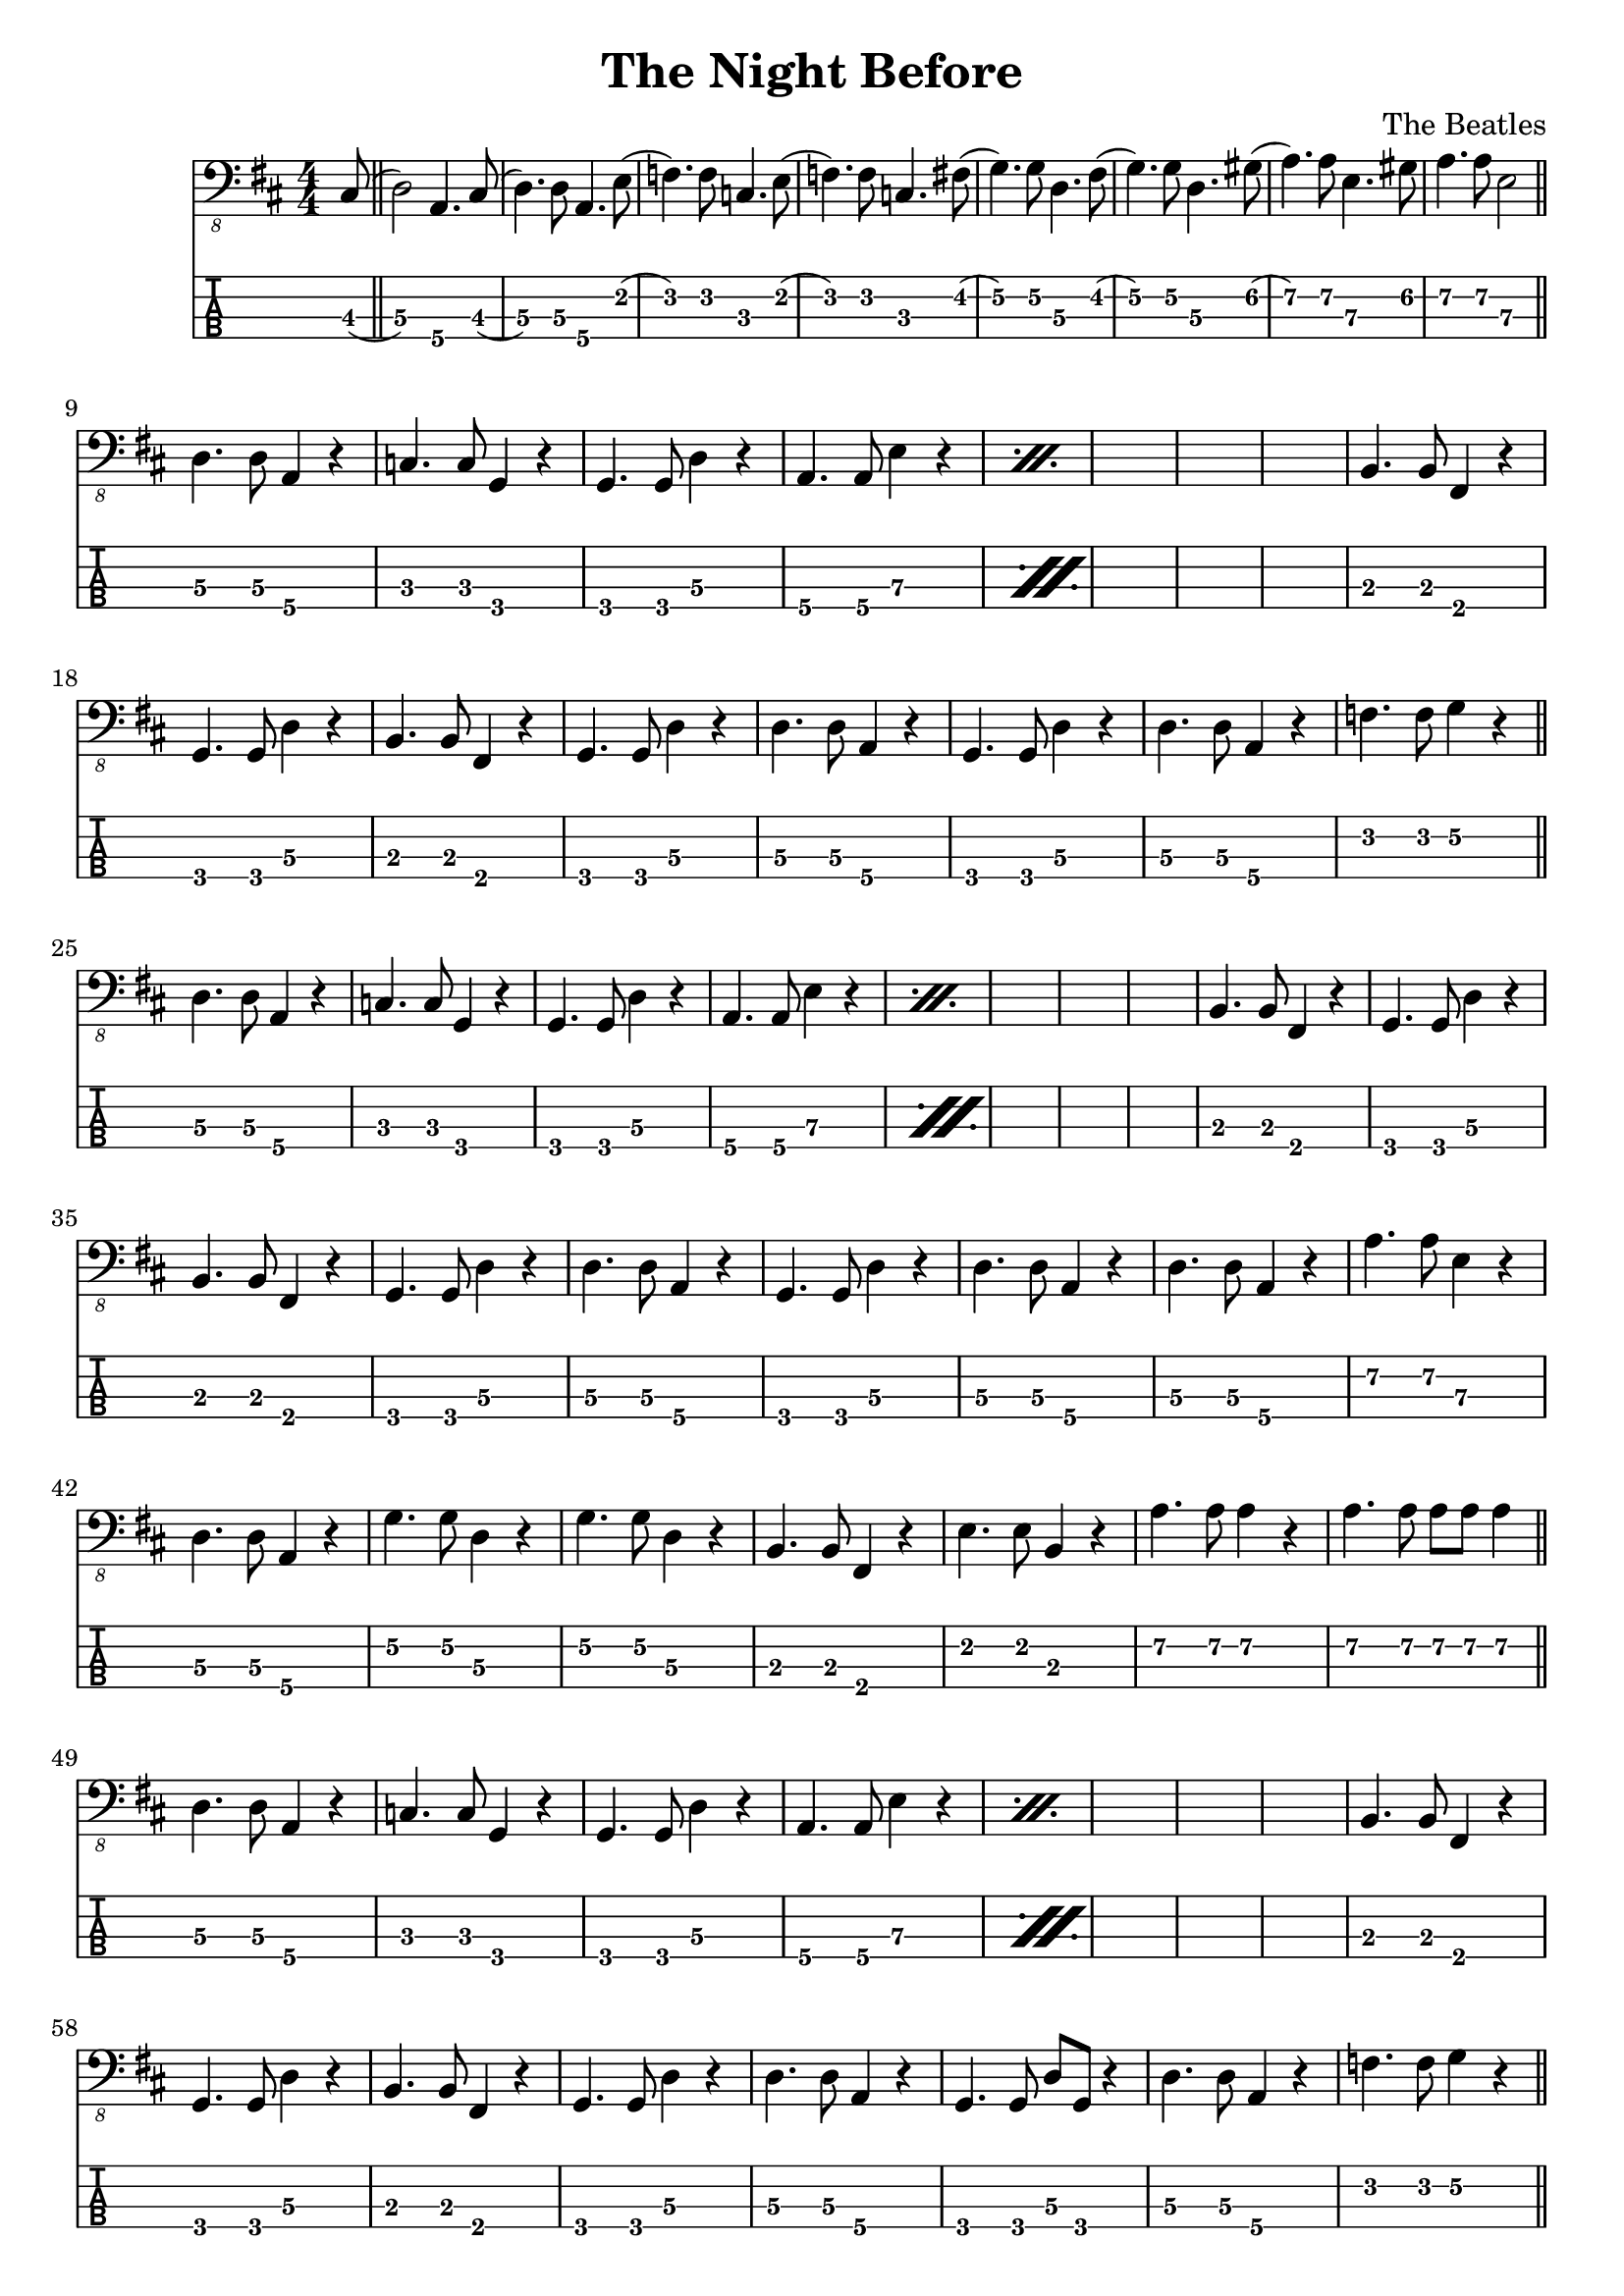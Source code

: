 \version "2.20.0"
\header{
title = "The Night Before"
composer = "The Beatles"
}
mynotes = {
\numericTimeSignature
\key d \major
\time 4/4

\partial 8 cis,8\3( \bar "||"
d,2\3) a,,4.\4 cis,8\3(|
d,4.\3) d,8\3 a,,4.\4 e,8\2( |
f,4.\2) f,8\2 c,4.\3 e,8\2( |
f,4.\2) f,8\2 c,4.\3 fis,8\2( |
g,4.\2) g,8\2 d,4.\3 fis,8\2( |
g,4.\2) g,8\2 d,4.\3 gis,8\2( |
a,4.\2) a,8\2 e,4.\3 gis,8\2( |
a,4.\2 a,8\2 e,2\3
\bar "||"
\break
\repeat percent 2 {
d,4.\3 d,8\3 a,,4\4 r4 |
c,4.\3 c,8\3 g,,4\4 r4 |
g,,4.\4 g,,8\4 d,4\3 r4 |
a,,4.\4 a,,8\4 e,4\3 r4 |}

b,,4.\3 b,,8\3 fis,,4\4 r4 |
g,,4.\4 g,,8\4 d,4\3 r4 |
b,,4.\3 b,,8\3 fis,,4\4 r4 |
g,,4.\4 g,,8\4 d,4\3 r4 |

d,4.\3 d,8\3 a,,4\4 r4 |
g,,4.\4 g,,8\4 d,4\3 r4 |
d,4.\3 d,8\3 a,,4\4 r4 |
f,4.\2 f,8\2 g,4\2 r4 |
\bar "||"
\break
\repeat percent 2 {
d,4.\3 d,8\3 a,,4\4 r4 |
c,4.\3 c,8\3 g,,4\4 r4 |
g,,4.\4 g,,8\4 d,4\3 r4 |
a,,4.\4 a,,8\4 e,4\3 r4 |}

b,,4.\3 b,,8\3 fis,,4\4 r4 |
g,,4.\4 g,,8\4 d,4\3 r4 |
b,,4.\3 b,,8\3 fis,,4\4 r4 |
g,,4.\4 g,,8\4 d,4\3 r4 |

d,4.\3 d,8\3 a,,4\4 r4 |
g,,4.\4 g,,8\4 d,4\3 r4 |
d,4.\3 d,8\3 a,,4\4 r4 |
d,4.\3 d,8\3 a,,4\4 r4 |

a,4.\2 a,8\2 e,4\3 r4 |
d,4.\3 d,8\3 a,,4\4 r4 |
g,4.\2 g,8\2 d,4\3 r4 |
g,4.\2 g,8\2 d,4\3 r4 |

b,,4.\3 b,,8\3 fis,,4\4 r4 |
e,4.\2 e,8\2 b,,4\3 r4 |
a,4.\2 a,8\2 a,4\2 r4 |
a,4.\2 a,8\2 a,8\2 a,8\2 a,4\2 |
\bar "||"
\break
\repeat percent 2 {
d,4.\3 d,8\3 a,,4\4 r4 |
c,4.\3 c,8\3 g,,4\4 r4 |
g,,4.\4 g,,8\4 d,4\3 r4 |
a,,4.\4 a,,8\4 e,4\3 r4 |}

b,,4.\3 b,,8\3 fis,,4\4 r4 |
g,,4.\4 g,,8\4 d,4\3 r4 |
b,,4.\3 b,,8\3 fis,,4\4 r4 |
g,,4.\4 g,,8\4 d,4\3 r4 |

d,4.\3 d,8\3 a,,4\4 r4 |
g,,4.\4 g,,8\4 d,8\3 g,,8\4 r4 |
d,4.\3 d,8\3 a,,4\4 r4 |
f,4.\2 f,8\2 g,4\2 r4 |
\bar "||"
\break
\repeat percent 2 {
d,4.\3 d,8\3 a,,4\4 r4 |
c,4.\3 c,8\3 g,,4\4 r4 |
g,,4.\4 g,,8\4 d,4\3 r4 |
a,,4.\4 a,,8\4 e,4\3 r4 |}

b,,4.\3 b,,8\3 fis,,4\4 r4 |
g,,4.\4 g,,8\4 g,,4\4 r4 |
b,,4.\3 b,,8\3 b,,4\3 r4 |
g,,4.\4 g,,8\4 g,,4\4 r4 |

d,4.\3 d,8\3 a,,4\4 r4 |
g,,4.\4 g,,8\4 g,,4\4 r4 |
d,4.\3 d,8\3 a,,4\4 r4 |
d,4.\3 d,8\3 a,,4\4 r4 |

a,4.\2 a,8\2 a,4\2 r4 |
d,4.\3 d,8\3 d,4\3 r4 |
g,4.\2 g,8\2 d,4\3 r4 |
g,4.\2 g,8\2 d,8\3 a,,8\4 r4 |

b,,4.\3 b,,8\3 fis,,4\4 r4 |
e,4.\2 e,8\2 b,,4\3 r4 |
a,4.\2 a,8\2 e,4\3 r4 |
a,4.\2 a,8\2 a,8\2 a,8\2 a,4\2 |
\bar "||"
\break
\repeat percent 2 {
d,4.\3 d,8\3 a,,4\4 r4 |
c,4.\3 c,8\3 g,,4\4 r4 |
g,,4.\4 g,,8\4 d,4\3 r4 |
a,,4.\4 a,,8\4 e,4\3 r4 |}

b,,4.\3 b,,8\3 fis,,4\4 r4 |
g,,4.\4 g,,8\4 d,4\3 r4 |
b,,4.\3 b,,8\3 fis,,4\4 r4 |
g,,4.\4 g,,8\4 d,4\3 r4 |

d,4.\3 d,8\3 a,,4\4 r4 |
g,,4.\4 g,,8\4 d,4\3 r4 |
f,4.\2 f,8\2 f,4\2 r4 |
d,4.\3 d,8\3 a,,8\4 a,,8\4 r4 |
\partial 2 d,2\3
}
<<
  \new Voice \with {
    \omit StringNumber
  } {
    \clef "bass_8"
      \mynotes

  }
  \new TabStaff \with {
  \clef moderntab
    stringTunings = #bass-tuning
  } {

      \mynotes

  }
>>
